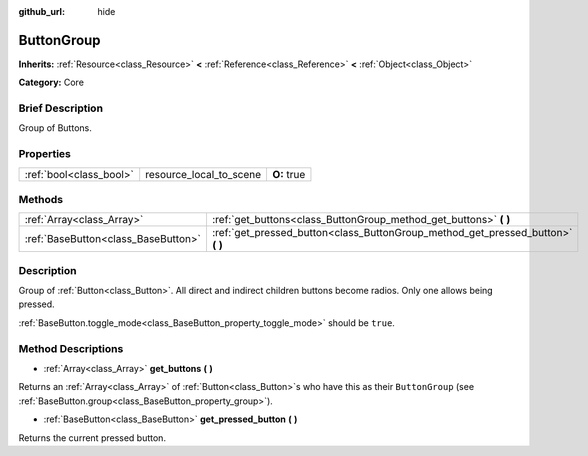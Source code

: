 :github_url: hide

.. Generated automatically by doc/tools/makerst.py in Godot's source tree.
.. DO NOT EDIT THIS FILE, but the ButtonGroup.xml source instead.
.. The source is found in doc/classes or modules/<name>/doc_classes.

.. _class_ButtonGroup:

ButtonGroup
===========

**Inherits:** :ref:`Resource<class_Resource>` **<** :ref:`Reference<class_Reference>` **<** :ref:`Object<class_Object>`

**Category:** Core

Brief Description
-----------------

Group of Buttons.

Properties
----------

+-------------------------+-------------------------+-------------+
| :ref:`bool<class_bool>` | resource_local_to_scene | **O:** true |
+-------------------------+-------------------------+-------------+

Methods
-------

+-------------------------------------+------------------------------------------------------------------------------------+
| :ref:`Array<class_Array>`           | :ref:`get_buttons<class_ButtonGroup_method_get_buttons>` **(** **)**               |
+-------------------------------------+------------------------------------------------------------------------------------+
| :ref:`BaseButton<class_BaseButton>` | :ref:`get_pressed_button<class_ButtonGroup_method_get_pressed_button>` **(** **)** |
+-------------------------------------+------------------------------------------------------------------------------------+

Description
-----------

Group of :ref:`Button<class_Button>`. All direct and indirect children buttons become radios. Only one allows being pressed.

:ref:`BaseButton.toggle_mode<class_BaseButton_property_toggle_mode>` should be ``true``.

Method Descriptions
-------------------

.. _class_ButtonGroup_method_get_buttons:

- :ref:`Array<class_Array>` **get_buttons** **(** **)**

Returns an :ref:`Array<class_Array>` of :ref:`Button<class_Button>`\ s who have this as their ``ButtonGroup`` (see :ref:`BaseButton.group<class_BaseButton_property_group>`).

.. _class_ButtonGroup_method_get_pressed_button:

- :ref:`BaseButton<class_BaseButton>` **get_pressed_button** **(** **)**

Returns the current pressed button.

